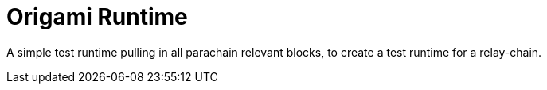 
= Origami Runtime

A simple test runtime pulling in all parachain relevant blocks, to create a test
runtime for a relay-chain.